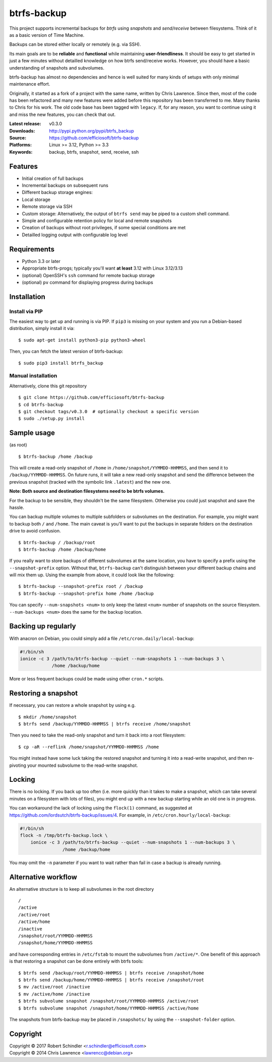btrfs-backup
============
This project supports incremental backups for *btrfs* using *snapshots*
and *send/receive* between filesystems. Think of it as a basic version
of Time Machine.

Backups can be stored either locally or remotely (e.g. via SSH).

Its main goals are to be **reliable** and **functional** while
maintaining **user-friendliness**. It should be easy to get started in
just a few minutes without detailled knowledge on how btrfs send/receive
works. However, you should have a basic understanding of snapshots and
subvolumes.

btrfs-backup has almost no dependencies and hence is well suited for
many kinds of setups with only minimal maintenance effort.

Originally, it started as a fork of a project with the same name,
written by Chris Lawrence. Since then, most of the code has been
refactored and many new features were added before this repository
has been transferred to me. Many thanks to Chris for his work.
The old code base has been tagged with ``legacy``. If, for any reason,
you want to continue using it and miss the new features, you can check
that out.

:Latest release: v0.3.0
:Downloads: http://pypi.python.org/pypi/btrfs_backup
:Source: https://github.com/efficiosoft/btrfs-backup
:Platforms: Linux >= 3.12, Python >= 3.3
:Keywords: backup, btrfs, snapshot, send, receive, ssh


Features
--------
-  Initial creation of full backups
-  Incremental backups on subsequent runs
-  Different backup storage engines:
-  Local storage
-  Remote storage via SSH
-  Custom storage: Alternatively, the output of ``btrfs send`` may be
   piped to a custom shell command.
-  Simple and configurable retention policy for local and remote
   snapshots
-  Creation of backups without root privileges, if some special
   conditions are met
-  Detailled logging output with configurable log level


Requirements
------------
-  Python 3.3 or later
-  Appropriate btrfs-progs; typically you'll want **at least** 3.12 with
   Linux 3.12/3.13
-  (optional) OpenSSH's ``ssh`` command for remote backup storage
-  (optional) ``pv`` command for displaying progress during backups


Installation
------------
Install via PIP
~~~~~~~~~~~~~~~
The easiest way to get up and running is via PIP. If ``pip3`` is missing
on your system and you run a Debian-based distribution, simply install
it via:

::

    $ sudo apt-get install python3-pip python3-wheel

Then, you can fetch the latest version of btrfs-backup:

::

    $ sudo pip3 install btrfs_backup

Manual installation
~~~~~~~~~~~~~~~~~~~
Alternatively, clone this git repository

::

    $ git clone https://github.com/efficiosoft/btrfs-backup
    $ cd btrfs-backup
    $ git checkout tags/v0.3.0  # optionally checkout a specific version
    $ sudo ./setup.py install


Sample usage
------------
(as root)

::

    $ btrfs-backup /home /backup

This will create a read-only snapshot of ``/home`` in
``/home/snapshot/YYMMDD-HHMMSS``, and then send it to
``/backup/YYMMDD-HHMMSS``. On future runs, it will take a new read-only
snapshot and send the difference between the previous snapshot (tracked
with the symbolic link ``.latest``) and the new one.

**Note: Both source and destination filesystems need to be btrfs
volumes.**

For the backup to be sensible, they shouldn't be the same filesystem.
Otherwise you could just snapshot and save the hassle.

You can backup multiple volumes to multiple subfolders or subvolumes on
the destination. For example, you might want to backup both ``/`` and
``/home``. The main caveat is you'll want to put the backups in separate
folders on the destination drive to avoid confusion.

::

    $ btrfs-backup / /backup/root
    $ btrfs-backup /home /backup/home

If you really want to store backups of different subvolumes at the same
location, you have to specify a prefix using the ``--snapshot-prefix``
option. Without that, ``btrfs-backup`` can't distinguish between your
different backup chains and will mix them up. Using the example from
above, it could look like the following:

::

    $ btrfs-backup --snapshot-prefix root / /backup
    $ btrfs-backup --snapshot-prefix home /home /backup

You can specify ``--num-snapshots <num>`` to only keep the latest
``<num>`` number of snapshots on the source filesystem.
``--num-backups <num>`` does the same for the backup location.


Backing up regularly
--------------------
With anacron on Debian, you could simply add a file
``/etc/cron.daily/local-backup``:

.. code:: sh

    #!/bin/sh
    ionice -c 3 /path/to/btrfs-backup --quiet --num-snapshots 1 --num-backups 3 \
                /home /backup/home

More or less frequent backups could be made using other ``cron.*``
scripts.


Restoring a snapshot
--------------------
If necessary, you can restore a whole snapshot by using e.g.

::

    $ mkdir /home/snapshot
    $ btrfs send /backup/YYMMDD-HHMMSS | btrfs receive /home/snapshot

Then you need to take the read-only snapshot and turn it back into a
root filesystem:

::

    $ cp -aR --reflink /home/snapshot/YYMMDD-HHMMSS /home

You might instead have some luck taking the restored snapshot and
turning it into a read-write snapshot, and then re-pivoting your mounted
subvolume to the read-write snapshot.


Locking
-------
There is no locking. If you back up too often (i.e. more quickly than it
takes to make a snapshot, which can take several minutes on a filesystem
with lots of files), you might end up with a new backup starting while
an old one is in progress.

You can workaround the lack of locking using the ``flock(1)`` command,
as suggested at https://github.com/lordsutch/btrfs-backup/issues/4. For
example, in ``/etc/cron.hourly/local-backup``:

.. code:: sh

    #!/bin/sh
    flock -n /tmp/btrfs-backup.lock \
        ionice -c 3 /path/to/btrfs-backup --quiet --num-snapshots 1 --num-backups 3 \
                    /home /backup/home

You may omit the ``-n`` parameter if you want to wait rather than fail
in case a backup is already running.


Alternative workflow
--------------------
An alternative structure is to keep all subvolumes in the root directory

::

    /
    /active
    /active/root
    /active/home
    /inactive
    /snapshot/root/YYMMDD-HHMMSS
    /snapshot/home/YYMMDD-HHMMSS

and have corresponding entries in ``/etc/fstab`` to mount the subvolumes
from ``/active/*``. One benefit of this approach is that restoring a
snapshot can be done entirely with btrfs tools:

::

    $ btrfs send /backup/root/YYMMDD-HHMMSS | btrfs receive /snapshot/home
    $ btrfs send /backup/home/YYMMDD-HHMMSS | btrfs receive /snapshot/root
    $ mv /active/root /inactive
    $ mv /active/home /inactive
    $ btrfs subvolume snapshot /snapshot/root/YYMMDD-HHMMSS /active/root
    $ btrfs subvolume snapshot /snapshot/home/YYMMDD-HHMMSS /active/home

The snapshots from btrfs-backup may be placed in ``/snapshots/`` by
using the ``--snapshot-folder`` option.


Copyright
---------
.. |copy|   unicode:: U+000A9 .. COPYRIGHT SIGN
| Copyright |copy| 2017 Robert Schindler <r.schindler@efficiosoft.com>  
| Copyright |copy| 2014 Chris Lawrence <lawrencc@debian.org>  
